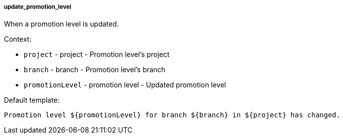 [[event-update_promotion_level]]
===== update_promotion_level

When a promotion level is updated.

Context:

* `project` - project - Promotion level's project
* `branch` - branch - Promotion level's branch
* `promotionLevel` - promotion level - Updated promotion level

Default template:

[source]
----
Promotion level ${promotionLevel} for branch ${branch} in ${project} has changed.
----

